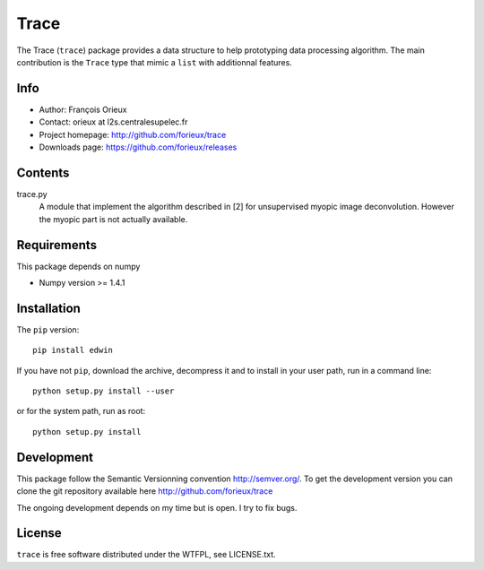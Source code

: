 =========================
Trace
=========================

The Trace (``trace``) package provides a data structure to help prototyping data
processing algorithm. The main contribution is the ``Trace`` type that mimic a
``list`` with additionnal features.

Info
====

* Author: François Orieux
* Contact: orieux at l2s.centralesupelec.fr
* Project homepage: http://github.com/forieux/trace
* Downloads page: https://github.com/forieux/releases

Contents
========

trace.py
    A module that implement the algorithm described in [2] for
    unsupervised myopic image deconvolution. However the myopic part
    is not actually available.

Requirements
============

This package depends on numpy

* Numpy version >= 1.4.1

Installation
============

The ``pip`` version::

    pip install edwin

If you have not ``pip``, download the archive, decompress it and to
install in your user path, run in a command line::

    python setup.py install --user

or for the system path, run as root::

    python setup.py install

Development
===========

This package follow the Semantic Versionning convention http://semver.org/. To
get the development version you can clone the git repository available here
http://github.com/forieux/trace

The ongoing development depends on my time but is open. I try to fix bugs.

License
=======

``trace`` is free software distributed under the WTFPL, see LICENSE.txt.
